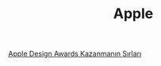 #+TITLE: Apple

[[file:../../news/apple_design_awards_kazanmanin_sirlari.org][Apple Design Awards Kazanmanın Sırları]]

